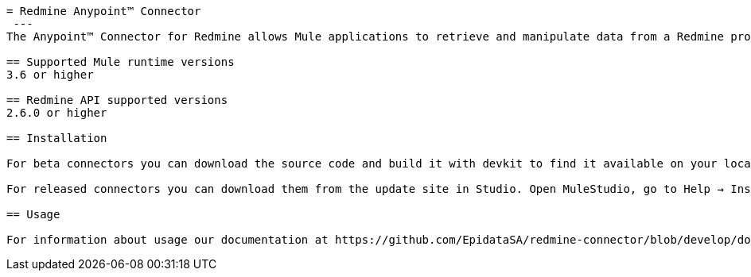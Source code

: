 ----
= Redmine Anypoint™ Connector
 ---
The Anypoint™ Connector for Redmine allows Mule applications to retrieve and manipulate data from a Redmine project using a common integration interface known as web services.

== Supported Mule runtime versions
3.6 or higher

== Redmine API supported versions
2.6.0 or higher

== Installation 

For beta connectors you can download the source code and build it with devkit to find it available on your local repository. Then you can add it to Studio.

For released connectors you can download them from the update site in Studio. Open MuleStudio, go to Help → Install New Software and select MuleStudio Cloud Connectors Update Site where you’ll find all avaliable connectors.

== Usage

For information about usage our documentation at https://github.com/EpidataSA/redmine-connector/blob/develop/doc/sample.md.

